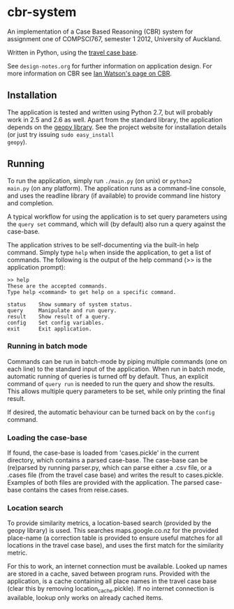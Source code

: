 * cbr-system
An implementation of a Case Based Reasoning (CBR) system for
assignment one of COMPSCI767, semester 1 2012, University of Auckland.

Written in Python, using the [[http://www.cs.auckland.ac.nz/%257Eian/CBR/travel_case_base.zip][travel case base]].

See ~design-notes.org~ for further information on application design.
For more information on CBR see [[http://www.cs.auckland.ac.nz/~ian/CBR/][Ian Watson's page on CBR]].

** Installation
The application is tested and written using Python 2.7, but will
probably work in 2.5 and 2.6 as well. Apart from the standard library,
the application depends on the [[http://code.google.com/p/geopy/][geopy library]]. See the project website
for installation details (or just try issuing =sudo easy_install
geopy=).

** Running
To run the application, simply run =./main.py= (on unix) or =python2
main.py= (on any platform). The application runs as a command-line
console, and uses the readline library (if available) to provide
command line history and completion.

A typical workflow for using the application is to set query
parameters using the ~query set~ command, which will (by default) also
run a query against the case-base.

The application strives to be self-documenting via the built-in help
command. Simply type ~help~ when inside the application, to get a list
of commands. The following is the output of the help command (>> is
the application prompt):

: >> help
: These are the accepted commands.
: Type help <command> to get help on a specific command.
: 
: status    Show summary of system status.
: query     Manipulate and run query.
: result    Show result of a query.
: config    Set config variables.
: exit      Exit application.

*** Running in batch mode
Commands can be run in batch-mode by piping multiple commands (one on
each line) to the standard input of the application. When run in batch
mode, automatic running of queries is turned off by default. Thus, an
explicit command of ~query run~ is needed to run the query and show
the results. This allows multiple query parameters to be set, while
only printing the final result.

If desired, the automatic behaviour can be turned back on by the
~config~ command.

*** Loading the case-base
If found, the case-base is loaded from 'cases.pickle' in the current
directory, which contains a parsed case-base. The case-base can be
(re)parsed by running parser.py, which can parse either a .csv file,
or a .cases file (from the travel case base) and writes the result to
cases.pickle. Examples of both files are provided with the
application. The parsed case-base contains the cases from reise.cases.

*** Location search
To provide similarity metrics, a location-based search (provided by
the geopy library) is used. This searches maps.google.co.nz for the
provided place-name (a correction table is provided to ensure useful
matches for all locations in the travel case base), and uses the first
match for the similarity metric.

For this to work, an internet connection must be available. Looked up
names are stored in a cache, saved between program runs. Provided with
the application, is a cache containing all place names in the travel
case base (clear this by removing location_cache.pickle). If no
internet connection is available, lookup only works on already cached
items.
